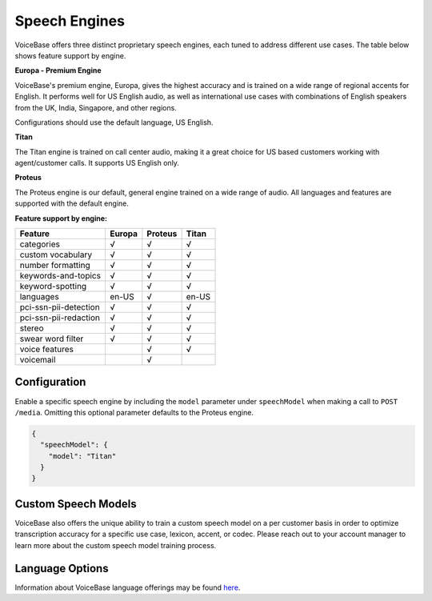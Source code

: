 Speech Engines
==============

VoiceBase offers three distinct proprietary speech engines, each tuned to address different use cases. The table below shows feature support by engine.

**Europa - Premium Engine**

VoiceBase's premium engine, Europa, gives the highest accuracy and is trained on a wide range of regional accents for English. It performs well for US English audio, as well as international use cases with combinations of English speakers from the UK, India, Singapore, and other regions. 

Configurations should use the default language, US English. 

**Titan**

The Titan engine is trained on call center audio, making it a great choice for US based customers working with agent/customer calls. It supports US English only.

**Proteus**

The Proteus engine is our default, general engine trained on a wide range of audio. All languages and features are supported with the default engine.

**Feature support by engine:**

=====================  ======  ========  ======
Feature                Europa  Proteus   Titan 
=====================  ======  ========  ====== 
categories               √        √        √      
custom vocabulary        √        √        √    
number formatting        √        √        √    
keywords-and-topics      √        √        √       
keyword-spotting         √        √        √     
languages               en-US     √      en-US 
pci-ssn-pii-detection    √        √        √    
pci-ssn-pii-redaction    √        √        √        
stereo                   √        √        √    
swear word filter        √        √        √    
voice features                    √        √    
voicemail                         √            
=====================  ======  ========  ======

Configuration 
-------------

Enable a specific speech engine by including the ``model`` parameter under ``speechModel`` when making a call to ``POST /media``. Omitting this optional parameter defaults to the Proteus engine.

.. code:: json


    {
      "speechModel": {
        "model": "Titan"    
      }
    }

Custom Speech Models
--------------------

VoiceBase also offers the unique ability to train a custom speech model on a per customer basis in order to optimize transcription accuracy for a specific use case, lexicon, accent, or codec. Please reach out to your account manager to learn more about the custom speech model training process.

Language Options
----------------

Information about VoiceBase language offerings may be found `here <languages.html>`_.


